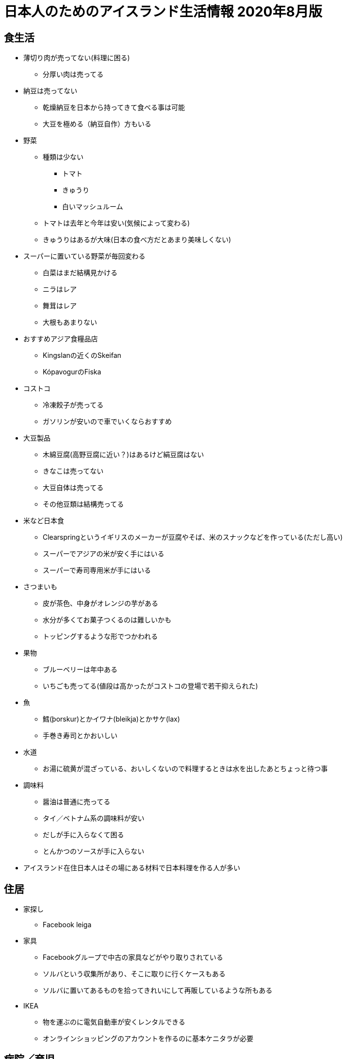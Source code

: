 = 日本人のためのアイスランド生活情報 2020年8月版

== 食生活

* 薄切り肉が売ってない(料理に困る)
** 分厚い肉は売ってる
* 納豆は売ってない
** 乾燥納豆を日本から持ってきて食べる事は可能
** 大豆を極める（納豆自作）方もいる

* 野菜
** 種類は少ない
*** トマト
*** きゅうり
*** 白いマッシュルーム

** トマトは去年と今年は安い(気候によって変わる)
** きゅうりはあるが大味(日本の食べ方だとあまり美味しくない)

* スーパーに置いている野菜が毎回変わる
** 白菜はまだ結構見かける
** ニラはレア
** 舞茸はレア
** 大根もあまりない

* おすすめアジア食糧品店
** Kingslanの近くのSkeifan
** KópavogurのFiska

* コストコ
** 冷凍餃子が売ってる
** ガソリンが安いので車でいくならおすすめ

* 大豆製品
** 木綿豆腐(高野豆腐に近い？)はあるけど絹豆腐はない
** きなこは売ってない
** 大豆自体は売ってる
** その他豆類は結構売ってる

* 米など日本食
** Clearspringというイギリスのメーカーが豆腐やそば、米のスナックなどを作っている(ただし高い)
** スーパーでアジアの米が安く手にはいる
** スーパーで寿司専用米が手にはいる

* さつまいも
** 皮が茶色、中身がオレンジの芋がある
** 水分が多くてお菓子つくるのは難しいかも
** トッピングするような形でつかわれる

* 果物
** ブルーベリーは年中ある
** いちごも売ってる(値段は高かったがコストコの登場で若干抑えられた)

* 魚
** 鱈(þorskur)とかイワナ(bleikja)とかサケ(lax)
** 手巻き寿司とかおいしい

* 水道
** お湯に硫黄が混ざっている、おいしくないので料理するときは水を出したあとちょっと待つ事

* 調味料
** 醤油は普通に売ってる
** タイ／ベトナム系の調味料が安い
** だしが手に入らなくて困る
** とんかつのソースが手に入らない

* アイスランド在住日本人はその場にある材料で日本料理を作る人が多い

== 住居

* 家探し
** Facebook leiga

* 家具
** Facebookグループで中古の家具などがやり取りされている
** ソルバという収集所があり、そこに取りに行くケースもある
** ソルバに置いてあるものを拾ってきれいにして再販しているような所もある

* IKEA
** 物を運ぶのに電気自動車が安くレンタルできる
** オンラインショッピングのアカウントを作るのに基本ケニタラが必要

== 病院／育児

* 病院関係
** ホームドクター制
** 医者によって結構待ち時間が違ったりする
** 歯医者はめちゃくちゃ高い
** 検診はちょろっとしか見てくれない（歯石除去とかやってくれない）
** 歯医者によって腕がちがう(大使館裏Valhöll 5階の医者がいいらしい)
** 風邪を引いても薬は基本もらえない、水を飲んで寝ろと言われるだけ

* 子供の世話、保育園
** 日本語教室に行って聞くのがよい

== その他

* 携帯電話
** 口座引き落とし的なのもあるし、都度パケット通信したい分を購入するパターンもある
** 口座引き落としは多分ケニタラがないとできない
** 途中で引き落としにする場合、おそらく電話番号は同じものが使える
** 2 for 1のサービスあり(一人分の料金で二人分の食事ができたりする)
** Nova同士、Síminn同士は通話料無料

* 海外からの荷物送付/郵便
** 謎の条件で関税がかかる
** ギフトという事にしておくと関税がかかりにくいらしい？
** 郵便局まで取りにかないといけない
** 荷物到着の知らせが届いたり届かなかったりするので自分で確かめにいかないといけない
** 10日超えると保管料金取られる

* 仕事
** 労働組合が職種によっていろいろある
** 貰える手当が組合によって違うので注意

* 日本大使館
** 戸籍謄本を持っていくと英文にて書類を発行してくれるらしい(日本の自治体だと英文の証明を発行できない事が殆ど)
** 日本語の絵本などが大使館で借りられる
** 在留届を出しておくと新年会の連絡がくる

* メガネ
** 高い
** コストコだと安い

* 包丁
** 切れ味悪い

* 銀食器、指輪
** 黒くなる

* アイスランドの一般家庭
** 私生児が多い
** 結婚/離婚はカジュアルに行われる
** 離婚後も両親に親権あり、子供は父親と母親の家を行ったり来たりする事が普通
** 日本の感覚でいると間違える(ファミリーっぽくても血縁関係がなかったり夫婦っぽく見えても結婚してなかったりする事が多い)
